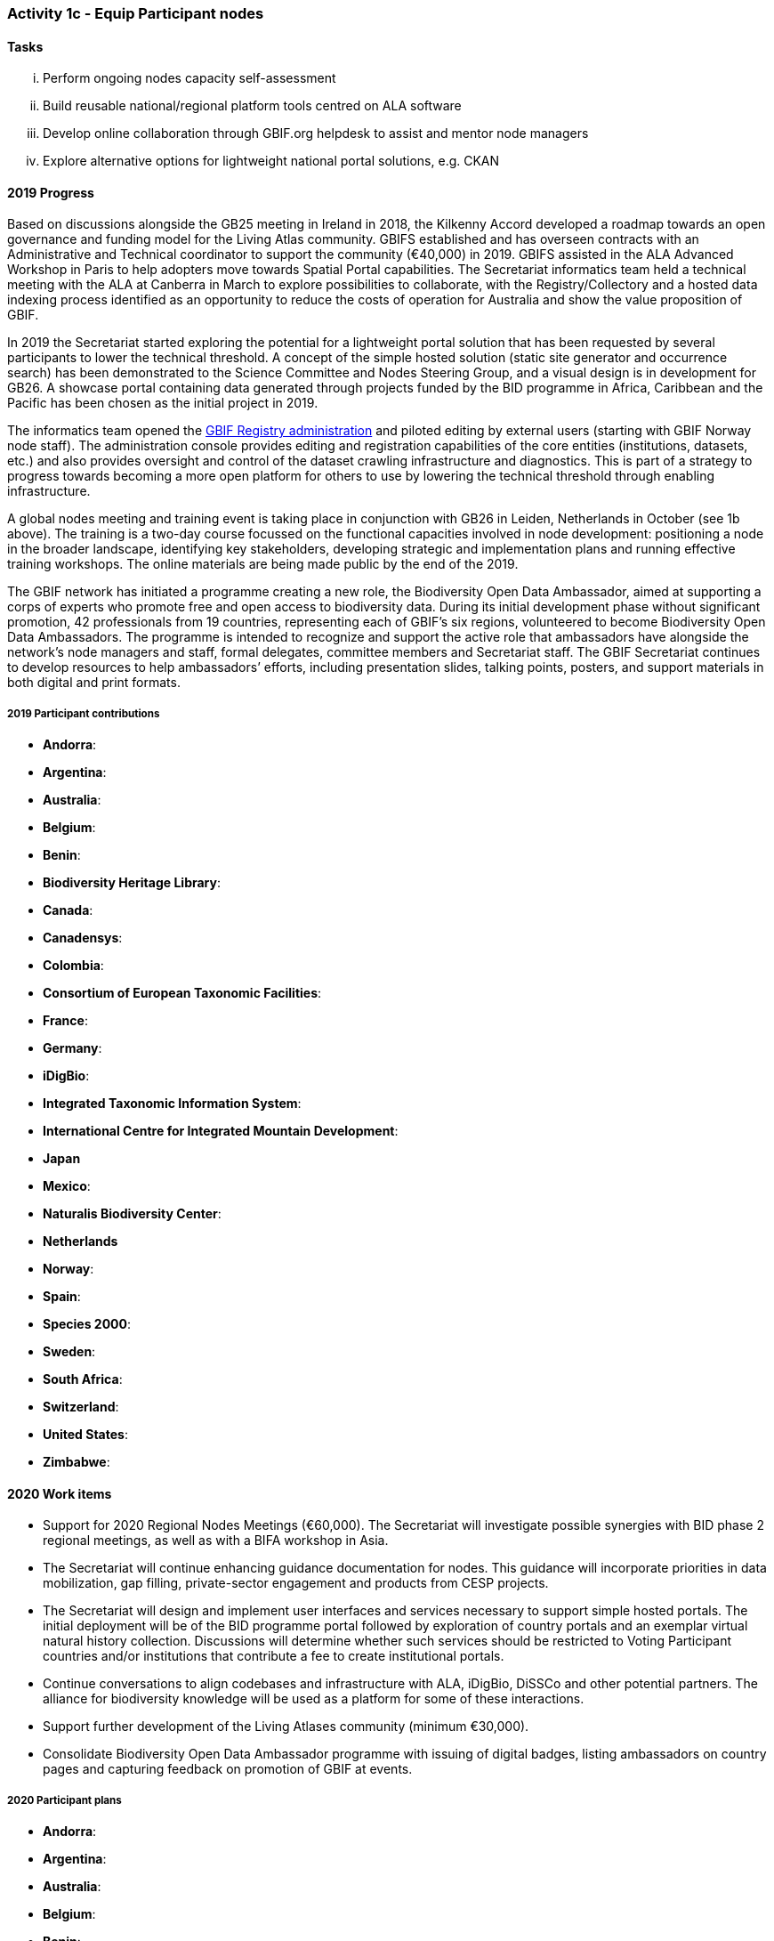 === Activity 1c - Equip Participant nodes

==== Tasks

[lowerroman]
. Perform ongoing nodes capacity self-assessment
. Build reusable national/regional platform tools centred on ALA software
. Develop online collaboration through GBIF.org helpdesk to assist and mentor node managers
. Explore alternative options for lightweight national portal solutions, e.g. CKAN

==== 2019 Progress 

Based on discussions alongside the GB25 meeting in Ireland in 2018, the Kilkenny Accord developed a roadmap towards an open governance and funding model for the Living Atlas community. GBIFS established and has overseen contracts with an Administrative and Technical coordinator to support the community (€40,000) in 2019. GBIFS assisted in the ALA Advanced Workshop in Paris to help adopters move towards Spatial Portal capabilities. The Secretariat informatics team held a technical meeting with the ALA at Canberra in March to explore possibilities to collaborate, with the Registry/Collectory and a hosted data indexing process identified as an opportunity to reduce the costs of operation for Australia and show the value proposition of GBIF.

In 2019 the Secretariat started exploring the potential for a lightweight portal solution that has been requested by several participants to lower the technical threshold. A concept of the simple hosted solution (static site generator and occurrence search) has been demonstrated to the Science Committee and Nodes Steering Group, and a visual design is in development for GB26. A showcase portal containing data generated through projects funded by the BID programme in Africa, Caribbean and the Pacific has been chosen as the initial project in 2019.

The informatics team opened the https://registry.gbif.org[GBIF Registry administration] and piloted editing by external users (starting with GBIF Norway node staff). The administration console provides editing and registration capabilities of the core entities (institutions, datasets, etc.) and also provides oversight and control of the dataset crawling infrastructure and diagnostics. This is part of a strategy to progress towards becoming a more open platform for others to use by lowering the technical threshold through enabling infrastructure.

A global nodes meeting and training event is taking place in conjunction with GB26 in Leiden, Netherlands in October (see 1b above). The training is a two-day course focussed on the functional capacities involved in node development: positioning a node in the broader landscape, identifying key stakeholders, developing strategic and implementation plans and running effective training workshops. The online materials are being made public by the end of the 2019.

The GBIF network has initiated a programme creating a new role, the Biodiversity Open Data Ambassador, aimed at supporting a corps of experts who promote free and open access to biodiversity data. During its initial development phase without significant promotion, 42 professionals from 19 countries, representing each of GBIF’s six regions, volunteered to become Biodiversity Open Data Ambassadors. The programme is intended to recognize and support the active role that ambassadors have alongside the network’s node managers and staff, formal delegates, committee members and Secretariat staff. The GBIF Secretariat continues to develop resources to help ambassadors’ efforts, including presentation slides, talking points, posters, and support materials in both digital and print formats.

===== 2019 Participant contributions

* *Andorra*: 
* *Argentina*:
* *Australia*:
* *Belgium*:
* *Benin*: 
* *Biodiversity Heritage Library*:
* *Canada*: 
* *Canadensys*: 
* *Colombia*:
* *Consortium of European Taxonomic Facilities*:
* *France*:
* *Germany*:
* *iDigBio*:
* *Integrated Taxonomic Information System*:
* *International Centre for Integrated Mountain Development*:
* *Japan*
* *Mexico*:
* *Naturalis Biodiversity Center*:
* *Netherlands*
* *Norway*:
* *Spain*:
* *Species 2000*:
* *Sweden*: 
* *South Africa*:
* *Switzerland*:
* *United States*: 
* *Zimbabwe*: 


==== 2020 Work items

*	Support for 2020 Regional Nodes Meetings (€60,000). The Secretariat will investigate possible synergies with BID phase 2 regional meetings, as well as with a BIFA workshop in Asia.
*	The Secretariat will continue enhancing guidance documentation for nodes. This guidance will incorporate priorities in data mobilization, gap filling, private-sector engagement and products from CESP projects.
*	The Secretariat will design and implement user interfaces and services necessary to support simple hosted portals. The initial deployment will be of the BID programme portal followed by exploration of country portals and an exemplar virtual natural history collection. Discussions will determine whether such services should be restricted to Voting Participant countries and/or institutions that contribute a fee to create institutional portals.
*	Continue conversations to align codebases and infrastructure with ALA, iDigBio, DiSSCo and other potential partners. The alliance for biodiversity knowledge will be used as a platform for some of these interactions.
*	Support further development of the Living Atlases community (minimum €30,000).
*	Consolidate Biodiversity Open Data Ambassador programme with issuing of digital badges, listing ambassadors on country pages and capturing feedback on promotion of GBIF at events.

===== 2020 Participant plans

* *Andorra*: 
* *Argentina*:
* *Australia*:
* *Belgium*:
* *Benin*: 
* *Biodiversity Heritage Library*:
* *Canada*: 
* *Canadensys*: 
* *Colombia*:
* *Consortium of European Taxonomic Facilities*:
* *France*:
* *Germany*:
* *iDigBio*:
* *Integrated Taxonomic Information System*:
* *International Centre for Integrated Mountain Development*:
* *Japan*
* *Mexico*:
* *Naturalis Biodiversity Center*:
* *Netherlands*
* *Norway*:
* *Spain*:
* *Species 2000*:
* *Sweden*: 
* *South Africa*:
* *Switzerland*:
* *United States*: 
* *Zimbabwe*: 


==== Rationale

By coordinating national, regional and thematic networks, Participant nodes play an essential role in helping GBIF engage the broadest possible community of institutions, initiatives and individuals engaged in biodiversity informatics. GBIF must provide learning materials and tools to support nodes efficiently as they work to mobilize biodiversity data, promote the reuse of available data and support users by improving data management and quality. Preferred approaches enable any one node to invest in developing tools and capacity that others can easily leverage for the benefit of the whole community. The skills and experience of the node managers and other team members are recognized as uniquely valuable in helping new Participants establish their nodes and allowing the community to develop together.

==== Approach

GBIF promotes capacity self-assessment as a tool to help nodes with planning and tracking progress at all stages in the development of national biodiversity information facilities. The results of these assessments can also identify important capacity needs to address with learning materials, tools and collaborative projects. The reuse and adaptation of the Atlas of Living Australia’s open-source software tools by a growing community of nodes between 2013 and 2016 is an example of successful collaboration based on the mutual needs of the countries involved. Additional support for this international partnership will allow still more nodes to benefit from the collective resources and expertise to build websites that provide biodiversity data and services to a range of national and regional user communities. The nodes’ teams will also engage in collaborative helpdesk activities to enable them to share knowledge across the scientific and technical domains handled by the nodes.
